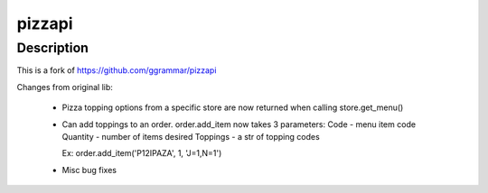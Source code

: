 pizzapi
=======

Description
-----------

This is a fork of https://github.com/ggrammar/pizzapi

Changes from original lib:

 - Pizza topping options from a specific store are now returned when calling store.get_menu()

 - Can add toppings to an order.
   order.add_item now takes 3 parameters:
   Code - menu item code
   Quantity - number of items desired
   Toppings - a str of topping codes

   Ex: order.add_item('P12IPAZA', 1, 'J=1,N=1')

 - Misc bug fixes


